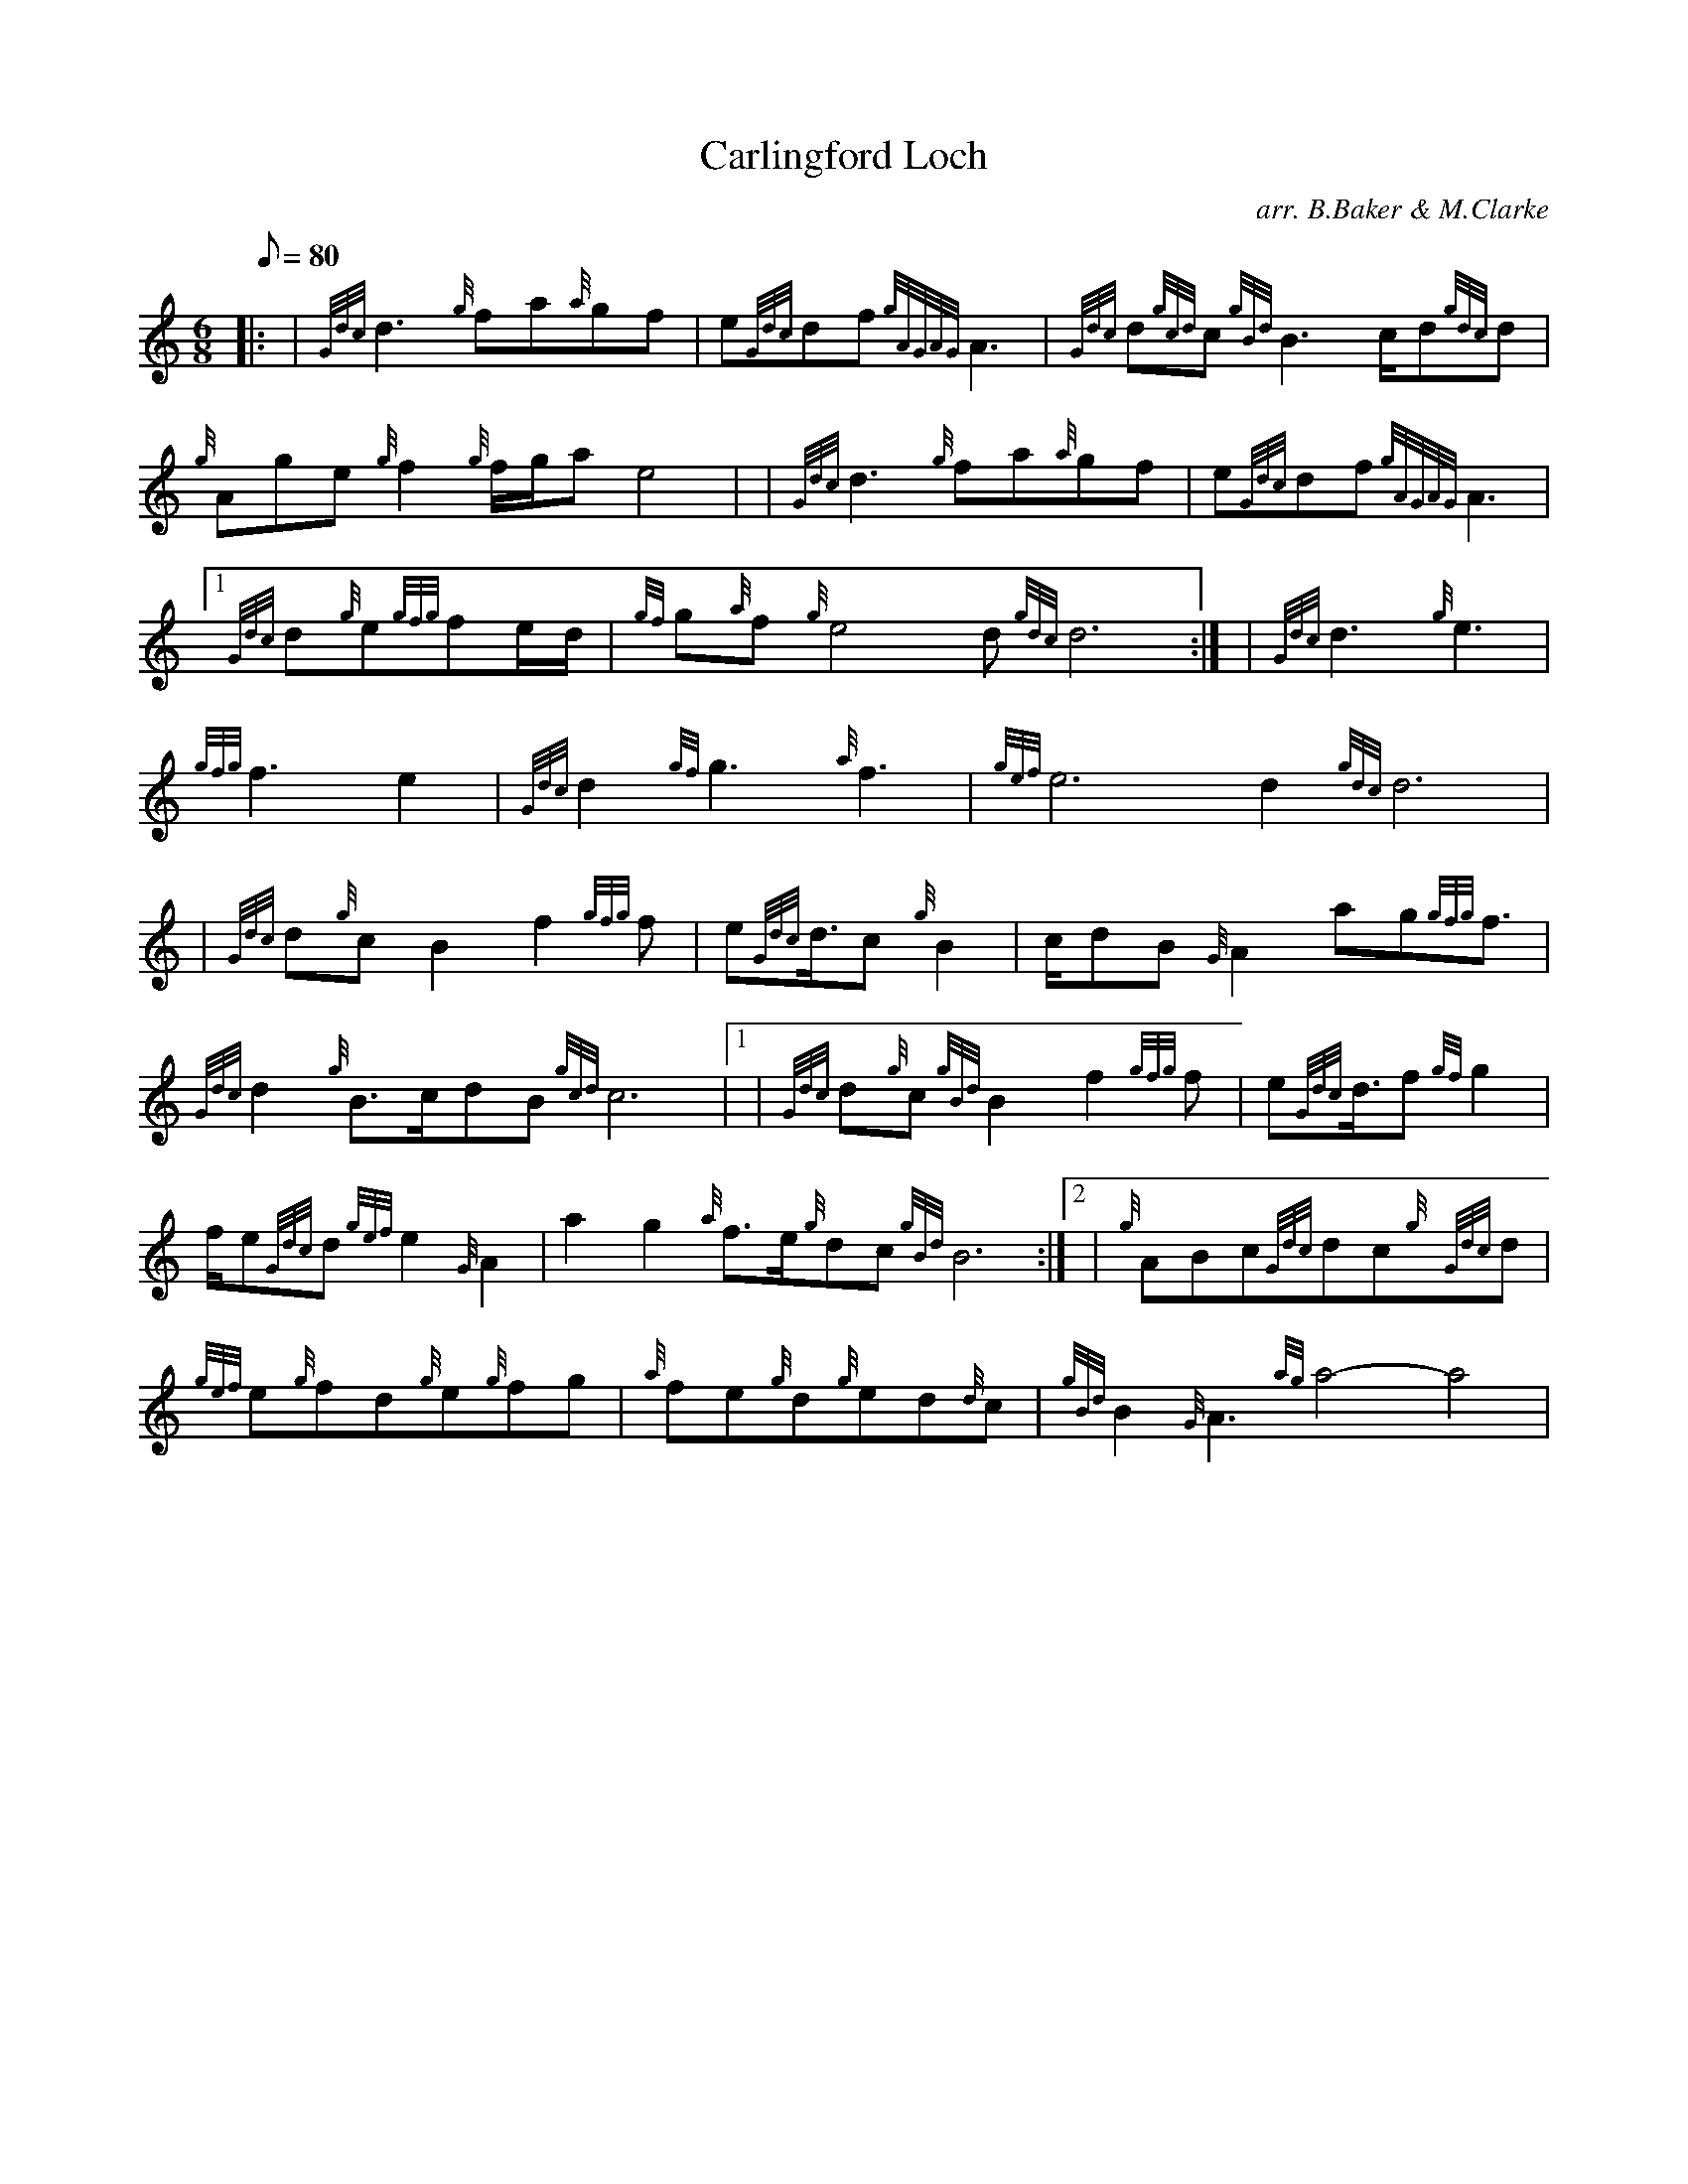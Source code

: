 X: 1
T:Carlingford Loch
M:6/8
L:1/8
Q:80
C:arr. B.Baker & M.Clarke
S:Slow Air
K:HP
|: | {Gdc}d3{g}fa{a}gf|
e{Gdc}df{gAGAG}A3|
{Gdc}d{gcd}c{gBd}B3c/2d{gdc}d|  !
{g}Age{g}f2{g}f/2g/2ae4| |
{Gdc}d3{g}fa{a}gf|
e{Gdc}df{gAGAG}A3|1  !
{Gdc}d{g}e{gfg}fe/2d/2|
{gf}g{a}f{g}e4d{gdc}d6:| |
{Gdc}d3{g}e3|  !
{gfg}f3e2|
{Gdc}d2{gf}g3{a}f3|
{gef}e6d2{gdc}d6| |:  !
| {Gdc}d{g}cB2f2{gfg}f|
e{Gdc}d3/4c{g}B2|
c/2dB{G}A2ag{gfg}f3/2|  !
{Gdc}d2{g}B3/2c/2dB{gcd}c6|1 |
{Gdc}d{g}c{gBd}B2f2{gfg}f|
e{Gdc}d3/4f{gf}g2|  !
f/2e{Gdc}d{gef}e2{G}A2|
a2g2{a}f3/2e/2{g}dc{gBd}B6:|2 |
{g}ABc{Gdc}dc{g}{Gdc}d|  !
{gef}e{g}fd{g}e{g}fg|
{a}fe{g}d{g}ed{d}c|
{gBd}B2{G}A3{ag}a4-a4|  !
